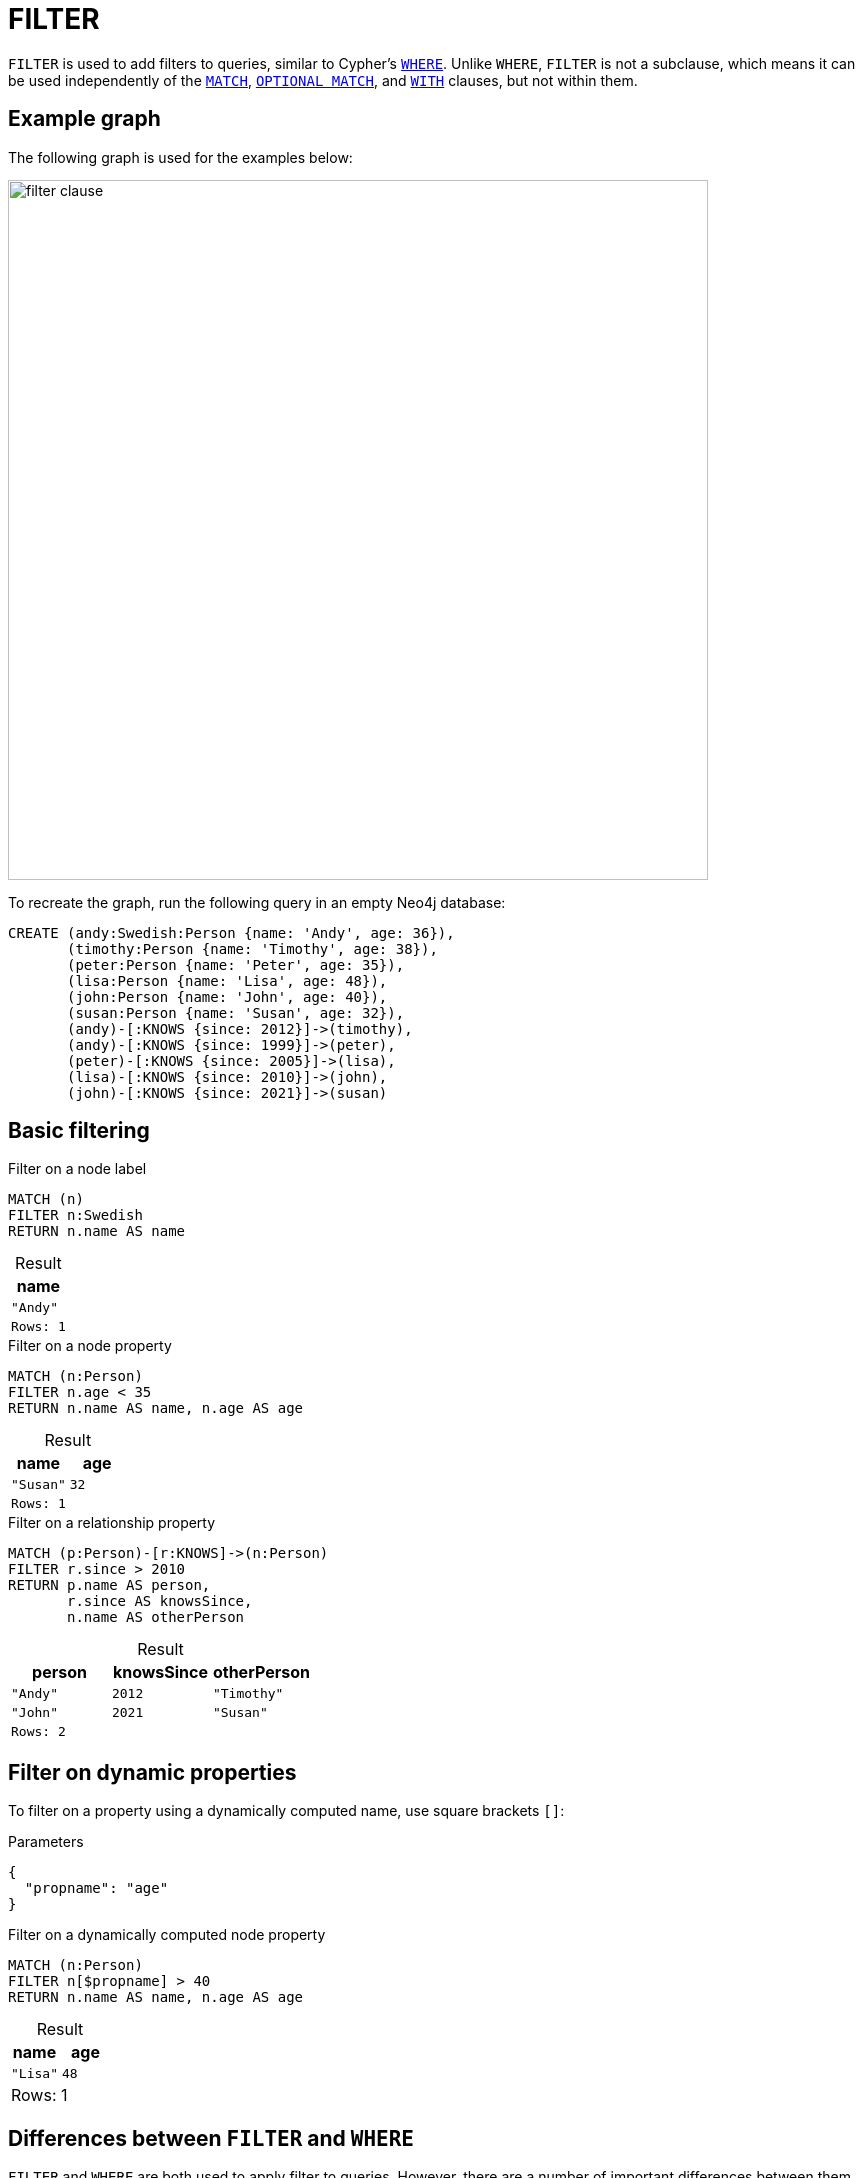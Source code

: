 = FILTER
:description: Information about Cypher's `FILTER` clause.
:table-caption!:
:page-role: new-2025.04

`FILTER` is used to add filters to queries, similar to Cypher's xref:clauses/where.adoc[`WHERE`].
Unlike `WHERE`, `FILTER` is not a subclause, which means it can be used independently of the xref:clauses/match.adoc[`MATCH`], xref:clauses/optional-match.adoc[`OPTIONAL MATCH`], and xref:clauses/with.adoc[`WITH`] clauses, but not within them.

[[example-graph]]
== Example graph

The following graph is used for the examples below:

image::filter_clause.svg[width="700",role="middle"]

To recreate the graph, run the following query in an empty Neo4j database:

[source, cypher, role=test-setup]
----
CREATE (andy:Swedish:Person {name: 'Andy', age: 36}),
       (timothy:Person {name: 'Timothy', age: 38}),
       (peter:Person {name: 'Peter', age: 35}),
       (lisa:Person {name: 'Lisa', age: 48}),
       (john:Person {name: 'John', age: 40}),
       (susan:Person {name: 'Susan', age: 32}),
       (andy)-[:KNOWS {since: 2012}]->(timothy),
       (andy)-[:KNOWS {since: 1999}]->(peter),
       (peter)-[:KNOWS {since: 2005}]->(lisa),
       (lisa)-[:KNOWS {since: 2010}]->(john),
       (john)-[:KNOWS {since: 2021}]->(susan)
----


[[basic-filtering]]
== Basic filtering

.Filter on a node label
[source, cypher]
----
MATCH (n)
FILTER n:Swedish
RETURN n.name AS name
----

.Result
[role="queryresult",options="header,footer",cols="1*<m"]
|===
| name

| "Andy"

1+|Rows: 1
|===

.Filter on a node property
[source, cypher]
----
MATCH (n:Person)
FILTER n.age < 35
RETURN n.name AS name, n.age AS age
----

.Result
[role="queryresult",options="header,footer",cols="2*<m"]
|===
| name | age

| "Susan" | 32

2+|Rows: 1
|===

.Filter on a relationship property
[source, cypher]
----
MATCH (p:Person)-[r:KNOWS]->(n:Person)
FILTER r.since > 2010
RETURN p.name AS person,
       r.since AS knowsSince,
       n.name AS otherPerson
----

.Result
[role="queryresult",options="header,footer",cols="3*<m"]
|===
| person | knowsSince | otherPerson

| "Andy" | 2012       | "Timothy"
| "John" | 2021       | "Susan"

3+|Rows: 2
|===

[[filter-on-dynamic-properties]]
== Filter on dynamic properties

To filter on a property using a dynamically computed name, use square brackets `[]`:

.Parameters
[source, parameters]
----
{
  "propname": "age"
}
----

.Filter on a dynamically computed node property
[source, cypher]
----
MATCH (n:Person)
FILTER n[$propname] > 40
RETURN n.name AS name, n.age AS age
----

.Result
[role="queryresult",options="header,footer",cols="2*<m"]
|===
| name | age

| "Lisa" | 48

2+d|Rows: 1
|===

[[filter-where-differeces]]
== Differences between `FILTER` and `WHERE`

`FILTER` and `WHERE` are both used to apply filter to queries.
However, there are a number of important differences between them that arise from the fact that `FILTER` is a clause and `WHERE` is a subclause:

* `FILTER` acts on entities _after_ they have been matched, whereas `WHERE` constrains what rows get matched _before_ the match is performed.
* `FILTER` cannot be used within `MATCH`, `OPTIONAL MATCH`, or `WITH` clauses but only alongside them.
This means that, unlike `WHERE`, `FILTER` cannot be used to add filters inside patterns.

.Distinction between `FILTER` and `WHERE`
=====

This `OPTIONAL MATCH` example highlights the differences between the `WHERE` subclause and the `FILTER` clause.

.`WHERE` constraining an `OPTIONAL MATCH` pattern
[source, cypher]
----
UNWIND [32,37,40] AS ageValue
OPTIONAL MATCH (p:Person) 
WHERE p.age = ageValue
RETURN p.name AS name, p.age AS age
----

.Result
[role="queryresult",options="header,footer",cols="2*<m"]
|===
| name | age

| "Susan" | 32
| NULL | NULL
| "John" | 40

2+d|Rows: 3
|===

Because `WHERE` is a subclause belonging to `OPTIONAL MATCH`, it only filters the matches, but does not affect the number of returned rows.
In this case, `OPTIONAL MATCH` always keeps all rows from xref:clauses/unwind.adoc[`UNWIND`], and `WHERE` does not remove any rows returning `NULL`.
The same is not true if `WHERE` is exchanged for `FILTER`:

.`FILTER` adding post-filtering to `OPTIONAL MATCH`
[source, cypher]
----
UNWIND [32,37,40] AS ageValue
OPTIONAL MATCH (p:Person) 
FILTER p.age = ageValue
RETURN p.name AS name, p.age AS age
----

.Result
[role="queryresult",options="header,footer",cols="2*<m"]
|===
| name | age

| "Susan" | 32
| "John" | 40

2+d|Rows: 2
|===

Unlike `WHERE`, `FILTER` is not part of the `OPTIONAL MATCH` and so removes entire rows from the result set based on the condition provided within the expression.
That is, when `OPTIONAL MATCH` fails to find a match and `p` is `NULL`, `FILTER p.age = ageValue` cannot be evaluated, causing the entire row to be removed.

=====

.`FILTER` cannot be used within patterns
=====

Because `WHERE` is a subclause qualifying a described pattern, it can be used inside patterns.

.`WHERE` inside a node pattern
[source, cypher]
----
WITH 35 AS minAge
MATCH (a:Person WHERE a.name = 'Andy')-[:KNOWS]->(b:Person WHERE b.age > minAge)
RETURN b.name AS name`
----
.Result
[role="queryresult",options="header,footer",cols="1*<m"]
|===
| name

| "Timothy"

1+d|Rows: 1
|===

The same is not true for `FILTER` which, as a clause, cannot be placed with a pattern.

.Not allowed -- `FILTER` inside a pattern
[source, cypher, role=test-fail]
----
WITH 35 AS minAge
MATCH (a:Person FILTER a.name = 'Andy')-[:KNOWS]->(b:Person FILTER b.age > minAge)
RETURN b.name AS name
----

For more information about how to use `WHERE` in fixed-length and variable-length pattern matching, see xref:clauses/where.adoc#filter-patterns[`WHERE` -> Filter patterns].

=====

[[filter-with-where]]
=== `FILTER` as a substitute for `WITH * WHERE`

Unlike `WHERE`, which relies on `MATCH`, `OPTIONAL MATCH`, or `WITH` to define its scope, `FILTER` can filter queries independently of these clauses.
This can make some queries more concise.

For example, the following two queries are equivalent:

.Filter using `WITH * WHERE`
[source, cypher]
----
UNWIND [1, 2, 3, 4, 5, 6] AS x
WITH x
WHERE x > 2
RETURN x
----

.Filter using `FILTER`
[source, cypher]
----
UNWIND [1, 2, 3, 4, 5, 6] AS x
FILTER x > 2
RETURN x
----

As such, `FILTER` can be seen as a substitute for the `WITH * WHERE <predicate>` constructs in Cypher.

.Using `FILTER` instead of `WITH * WHERE` in `LOAD CSV`
=====

The following two xref:clauses/load-csv.adoc[`LOAD CSV`] commands are equivalent:

.companies.csv
[source, csv, filename="companies.csv"]
----
Id,Name,Location,Email,BusinessType
1,Neo4j,San Mateo,contact@neo4j.com,P
2,AAA,,info@aaa.com,
3,BBB,Chicago, info@ ,G
,CCC,Michigan,info@ccc.com,G
----

.`LOAD CSV` using `WITH * WHERE`
[source, cypher]
----
LOAD CSV WITH HEADERS FROM 'file:///companies.csv' AS row
WITH row
WHERE row.Id IS NOT NULL
MERGE (c:Company {id: row.Id})
----

.`LOAD CSV` using `FILTER`
[source, cypher]
----
LOAD CSV WITH HEADERS FROM 'file:///companies.csv' AS row
FILTER row.Id IS NOT NULL
MERGE (c:Company {id: row.Id})
----

=====

However, while `FILTER` can act as a substitute for `WITH * WHERE <predicate>` constructs, it does not include the ability of `WITH` to manipulate the variables in scope for subsequent clauses.
Nor can `FILTER` alias or create new variables.
In other words, `FILTER` only has the function of `WITH * WHERE <predicate>` and not `WITH <selectedVariable> AS <newVariableName> WHERE <predicate>`.

